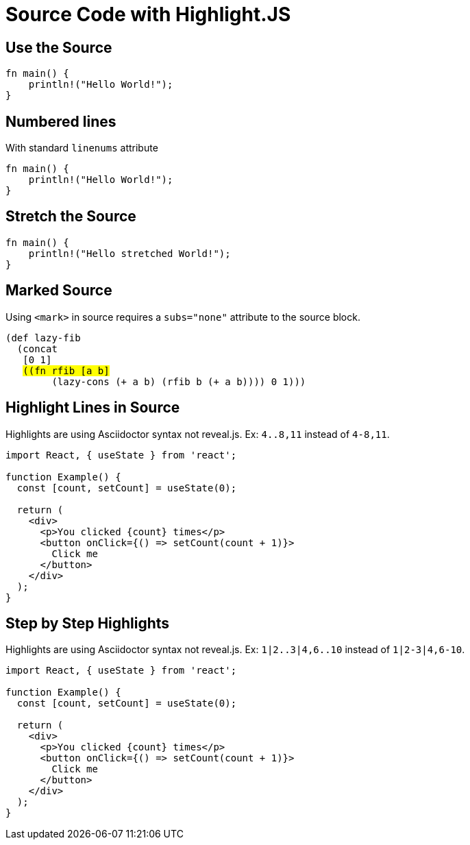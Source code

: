 // .source-highlightjs
// Demonstration of source highlighting with highlightjs
// :include: //div[@class="slides"]
// :header_footer:
= Source Code with Highlight.JS
:icons: font
:source-highlighter: highlightjs

== Use the Source

[source, rust]
----
fn main() {
    println!("Hello World!");
}
----

== Numbered lines

With standard `linenums` attribute

[source, rust, linenums]
----
fn main() {
    println!("Hello World!");
}
----

== Stretch the Source

[source, rust, role="stretch"]
----
fn main() {
    println!("Hello stretched World!");
}
----

== Marked Source

// This example was taken from Reveal.js README
// https://github.com/hakimel/reveal.js/blob/master/README.md#code-syntax-highlighting
Using `<mark>` in source requires a `subs="none"` attribute to the source block.

[source, clojure, subs="none"]
----
(def lazy-fib
  (concat
   [0 1]
   <mark>((fn rfib [a b]</mark>
        (lazy-cons (+ a b) (rfib b (+ a b)))) 0 1)))
----

== Highlight Lines in Source

// This example was taken from Reveal.js README
// https://github.com/hakimel/reveal.js/blob/master/README.md#line-numbers--highlights

Highlights are using Asciidoctor syntax not reveal.js.
Ex: `4..8,11` instead of `4-8,11`.

[source, javascript, highlight="4..8,11"]
----
import React, { useState } from 'react';

function Example() {
  const [count, setCount] = useState(0);

  return (
    <div>
      <p>You clicked {count} times</p>
      <button onClick={() => setCount(count + 1)}>
        Click me
      </button>
    </div>
  );
}
----

== Step by Step Highlights

// Requires reveal.js 3.9.0+
Highlights are using Asciidoctor syntax not reveal.js.
Ex: `1|2..3|4,6..10` instead of `1|2-3|4,6-10`.

[source, javascript, highlight="1|2..3|4,6..10"]
----
import React, { useState } from 'react';

function Example() {
  const [count, setCount] = useState(0);

  return (
    <div>
      <p>You clicked {count} times</p>
      <button onClick={() => setCount(count + 1)}>
        Click me
      </button>
    </div>
  );
}
----
